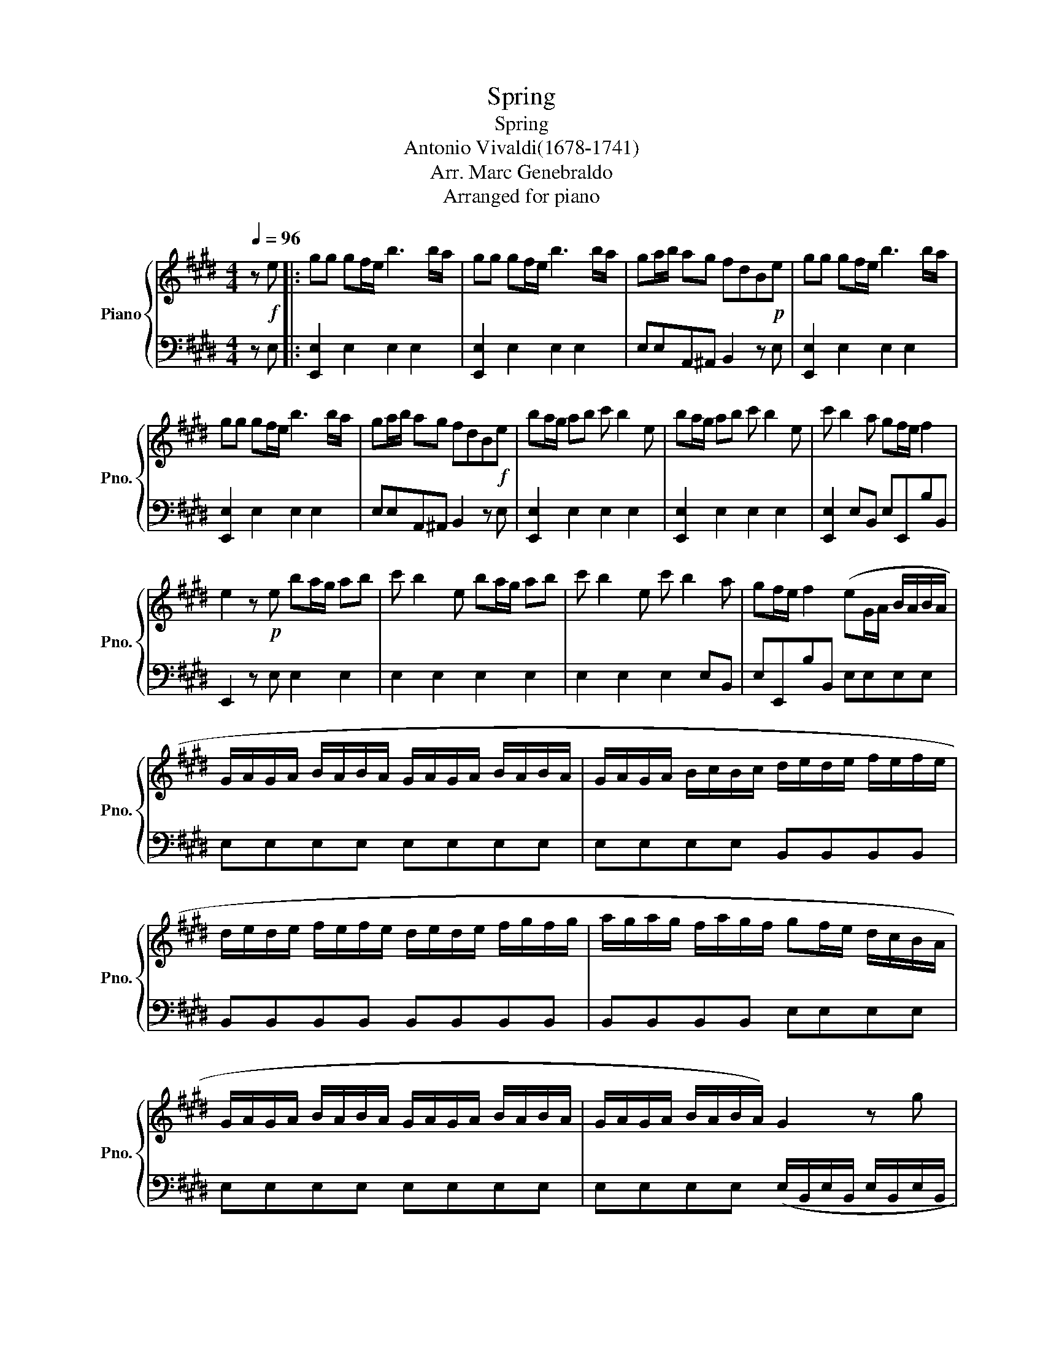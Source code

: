 X:1
T:Spring
T:Spring
T:Antonio Vivaldi(1678-1741)
T:Arr. Marc Genebraldo
T:Arranged for piano
%%score { 1 | 2 }
L:1/8
Q:1/4=96
M:4/4
K:E
V:1 treble nm="Piano" snm="Pno."
V:2 bass 
V:1
 z!f! e |: gg gf/e/ b3 b/a/ | gg gf/e/ b3 b/a/ | ga/b/ ag fdB!p!e | gg gf/e/ b3 b/a/ | %5
 gg gf/e/ b3 b/a/ | ga/b/ ag fdB!f!e | ba/g/ ab c' b2 e | ba/g/ ab c' b2 e | c' b2 a gf/e/ f2 | %10
 e2 z!p! e ba/g/ ab | c' b2 e ba/g/ ab | c' b2 e c' b2 a | gf/e/ f2 (eG/A/ B/A/B/A/ | %14
 G/A/G/A/ B/A/B/A/ G/A/G/A/ B/A/B/A/ | G/A/G/A/ B/c/B/c/ d/e/d/e/ f/e/f/e/ | %16
 d/e/d/e/ f/e/f/e/ d/e/d/e/ f/g/f/g/ | a/g/a/g/ f/a/g/f/ gf/e/ d/c/B/A/ | %18
 G/A/G/A/ B/A/B/A/ G/A/G/A/ B/A/B/A/ | G/A/G/A/ B/A/B/A/) G2 z g |{/g} a4 g4 | f4 g4 | a4 g4 | %23
 f2 z!f! B fe/d/ ef | g f2 B fe/d/ ef | g f2 B g f2 e | dc/B/ c2 B2 z e :| gg gf/e/ b3 b/a/ | %28
 gg gf/e/ b3 b/a/ | ga/b/ ag fdB!p!e | gg gf/e/ b3 b/a/ | gg gf/e/ b3 b/a/ | ga/b/ ag fdB!f!e | %33
 ba/g/ ab c' b2 e | ba/g/ ab c' b2!>(! e!>)! | c' b2 a gf/e/ !tenuto!f2 |!p! !fermata![ee']8 |] %37
V:2
 z E, |: [E,,E,]2 E,2 E,2 E,2 | [E,,E,]2 E,2 E,2 E,2 | E,E,A,,^A,, B,,2 z E, | %4
 [E,,E,]2 E,2 E,2 E,2 | [E,,E,]2 E,2 E,2 E,2 | E,E,A,,^A,, B,,2 z E, | [E,,E,]2 E,2 E,2 E,2 | %8
 [E,,E,]2 E,2 E,2 E,2 | [E,,E,]2 E,B,, E,E,,B,B,, | E,,2 z E, E,2 E,2 | E,2 E,2 E,2 E,2 | %12
 E,2 E,2 E,2 E,B,, | E,E,,B,B,, E,E,E,E, | E,E,E,E, E,E,E,E, | E,E,E,E, B,,B,,B,,B,, | %16
 B,,B,,B,,B,, B,,B,,B,,B,, | B,,B,,B,,B,, E,E,E,E, | E,E,E,E, E,E,E,E, | %19
 E,E,E,E, (E,/B,,/E,/B,,/ E,/B,,/E,/B,,/ | %20
 D,/B,,/D,/B,,/ D,/B,,/D,/B,,/ E,/B,,/E,/B,,/ E,/B,,/E,/B,,/ | %21
 F,/B,,/F,/B,,/ F,/B,,/F,/B,,/ E,/B,,/E,/B,,/ E,/B,,/E,/B,,/ | %22
 D,/B,,/D,/B,,/ D,/B,,/D,/B,,/ E,/B,,/E,/B,,/ E,/B,,/E,/B,,/) | B,,2 z [B,,B,] [B,,B,]2 [B,,B,]2 | %24
 [B,,B,]2 [B,,B,]2 [B,,B,]2 [B,,B,]2 | [B,,B,]2 [B,,B,]2 [B,,B,]2 B,,F, | B,B,,F,F,, B,,2 z E, :| %27
 [E,,E,]2 E,2 E,2 E,2 | [E,,E,]2 E,2 E,2 E,2 | E,E,A,,^A,, B,,2 z E, | [E,,E,]2 E,2 E,2 E,2 | %31
 [E,,E,]2 E,2 E,2 E,2 | E,E,A,,^A,, B,,2 z E, | [E,,E,]2 E,2 E,2 E,2 | [E,,E,]2 E,2 E,2 E,2 | %35
 [E,,E,]2 E,B,, E,E,,B,!tenuto!B,, | !fermata![E,,E,]8 |] %37

